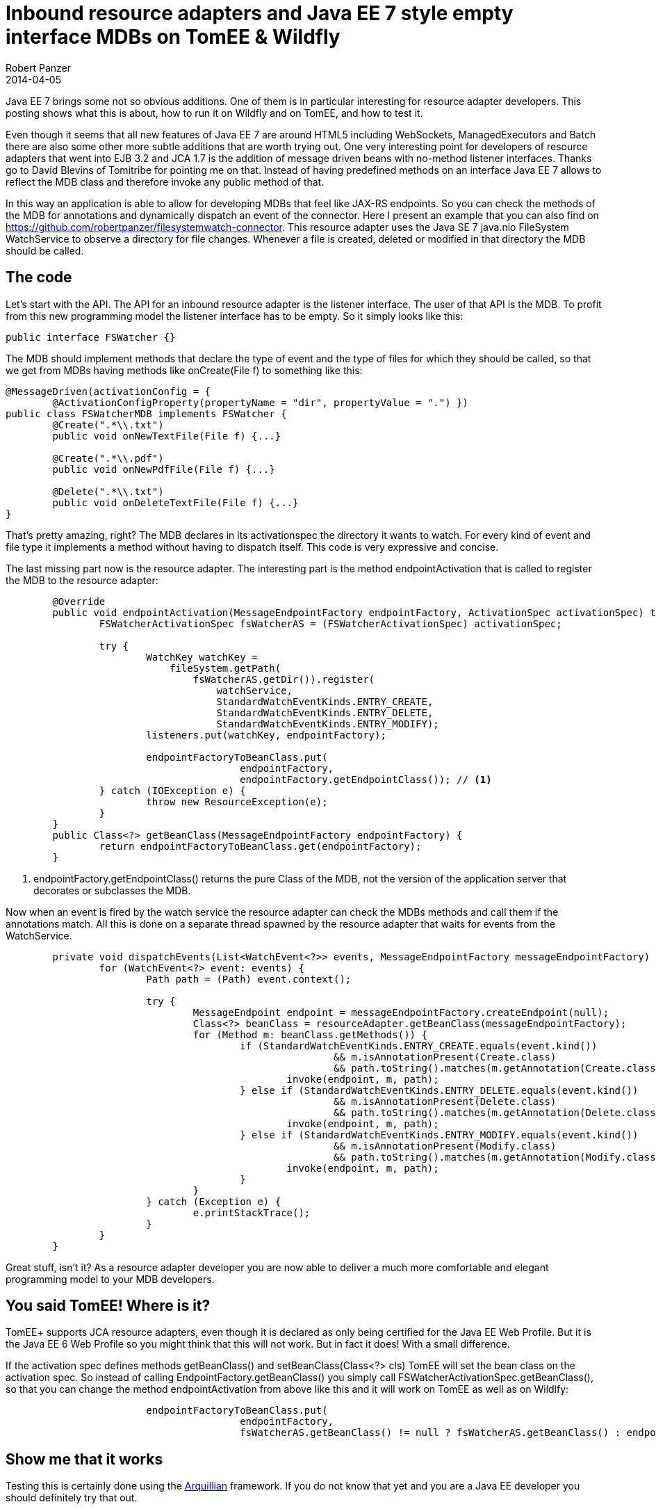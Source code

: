 = Inbound resource adapters and Java EE 7 style empty interface MDBs on TomEE & Wildfly
Robert Panzer
2014-04-05
:jbake-type: post
:jbake-tags: TomEE, JCA, Wildfly, JavaEE
:jbake-status: published
:jbake-disqus: true
:preamble: Java EE 7 brings some not so obvious additions. One of them is in particular interesting for resource adapter developers. This posting shows what this is about, how to run it on Wildfly and on TomEE, and how to test it.

{preamble}

Even though it seems that all new features of Java EE 7 are around HTML5 including WebSockets, ManagedExecutors and Batch there are also some other more subtle additions that are worth trying out. One very interesting point for developers of resource adapters that went into EJB 3.2 and JCA 1.7 is the addition of message driven beans with no-method listener interfaces. Thanks go to David Blevins of Tomitribe for pointing me on that. Instead of having predefined methods on an interface Java EE 7 allows to reflect the MDB class and therefore invoke any public method of that.

In this way an application is able to allow for developing MDBs that feel like JAX-RS endpoints. So you can check the methods of the MDB for annotations and dynamically dispatch an event of the connector. Here I present an example that you can also find on https://github.com/robertpanzer/filesystemwatch-connector. This resource adapter uses the Java SE 7 java.nio FileSystem WatchService to observe a directory for file changes. Whenever a file is created, deleted or modified in that directory the MDB should be called.

== The code
Let's start with the API. The API for an inbound resource adapter is the listener interface. The user of that API is the MDB. To profit from this new programming model the listener interface has to be empty. So it simply looks like this:

[source,java]
----
public interface FSWatcher {}
----

The MDB should implement methods that declare the type of event and the type of files for which they should be called, so that we get from MDBs having methods like +onCreate(File f)+ to something like this:

[source,java]
----
@MessageDriven(activationConfig = { 
	@ActivationConfigProperty(propertyName = "dir", propertyValue = ".") })
public class FSWatcherMDB implements FSWatcher {
	@Create(".*\\.txt")
	public void onNewTextFile(File f) {...}

	@Create(".*\\.pdf")
	public void onNewPdfFile(File f) {...}

	@Delete(".*\\.txt")
	public void onDeleteTextFile(File f) {...}
}
----

That's pretty amazing, right? The MDB declares in its activationspec the directory it wants to watch. For every kind of event and file type it implements a method without having to dispatch itself. This code is very expressive and concise.

The last missing part now is the resource adapter. The interesting part is the method +endpointActivation+ that is called to register the MDB to the resource adapter:

[source,java]
----
	@Override
	public void endpointActivation(MessageEndpointFactory endpointFactory, ActivationSpec activationSpec) throws ResourceException {
		FSWatcherActivationSpec fsWatcherAS = (FSWatcherActivationSpec) activationSpec;
		
		try {
			WatchKey watchKey = 
			    fileSystem.getPath(
			        fsWatcherAS.getDir()).register(
			            watchService, 
			            StandardWatchEventKinds.ENTRY_CREATE, 
			            StandardWatchEventKinds.ENTRY_DELETE, 
			            StandardWatchEventKinds.ENTRY_MODIFY);
			listeners.put(watchKey, endpointFactory);

			endpointFactoryToBeanClass.put(
					endpointFactory, 
					endpointFactory.getEndpointClass()); // <1>
		} catch (IOException e) {
			throw new ResourceException(e);
		}
	}
	public Class<?> getBeanClass(MessageEndpointFactory endpointFactory) {
		return endpointFactoryToBeanClass.get(endpointFactory);
	}
----
<1> +endpointFactory.getEndpointClass()+ returns the pure Class of the MDB, not the version of the application server that decorates or subclasses the MDB.

Now when an event is fired by the watch service the resource adapter can check the MDBs methods and call them if the annotations match. All this is done on a separate thread spawned by the resource adapter that waits for events from the +WatchService+.

[source,java]
----
	private void dispatchEvents(List<WatchEvent<?>> events, MessageEndpointFactory messageEndpointFactory) {
		for (WatchEvent<?> event: events) {
			Path path = (Path) event.context();

			try {
				MessageEndpoint endpoint = messageEndpointFactory.createEndpoint(null);
				Class<?> beanClass = resourceAdapter.getBeanClass(messageEndpointFactory);
				for (Method m: beanClass.getMethods()) {
					if (StandardWatchEventKinds.ENTRY_CREATE.equals(event.kind()) 
							&& m.isAnnotationPresent(Create.class)
							&& path.toString().matches(m.getAnnotation(Create.class).value())) {
						invoke(endpoint, m, path);
					} else if (StandardWatchEventKinds.ENTRY_DELETE.equals(event.kind()) 
							&& m.isAnnotationPresent(Delete.class)
							&& path.toString().matches(m.getAnnotation(Delete.class).value())) {
						invoke(endpoint, m, path);
					} else if (StandardWatchEventKinds.ENTRY_MODIFY.equals(event.kind()) 
							&& m.isAnnotationPresent(Modify.class)
							&& path.toString().matches(m.getAnnotation(Modify.class).value())) {
						invoke(endpoint, m, path);
					}
				}
			} catch (Exception e) {
				e.printStackTrace();
			}
		}
	}
----

Great stuff, isn't it? As a resource adapter developer you are now able to deliver a much more comfortable and elegant programming model to your MDB developers.

== You said TomEE! Where is it?
TomEE+ supports JCA resource adapters, even though it is declared as only being certified for the Java EE Web Profile. But it is the Java EE 6 Web Profile so you might think that this will not work. But in fact it does! With a small difference.

If the activation spec defines methods +getBeanClass()+ and +setBeanClass(Class<?> cls)+ TomEE will set the bean class on the activation spec. So instead of calling +EndpointFactory.getBeanClass()+ you simply call +FSWatcherActivationSpec.getBeanClass()+, so that you can change the method +endpointActivation+ from above like this and it will work on TomEE as well as on Wildlfy:

[source, java]
----
			endpointFactoryToBeanClass.put(
					endpointFactory, 
					fsWatcherAS.getBeanClass() != null ? fsWatcherAS.getBeanClass() : endpointFactory.getEndpointClass());
----

== Show me that it works
Testing this is certainly done using the http://arquillian.org[Arquillian] framework. If you do not know that yet and you are a Java EE developer you should definitely try that out. 

A first positive test should look like:

1. Create a file in the directory referred to by the activation spec
2. Check that the MDB was called with the right path

The fact that the MDB is called asynchronously adds an additional difficulty to the test. The first na&iuml;ve approach would be to wait a certain amount of time and check if a method has been called on the MDB. But that will make your tests run very long even when everything is ok and the MDB is called immediately. Or your tests could become fragile if you wait for a too short amount of time.

Andrew Lee Rubinger and Aslak Knutsen propose an improved approach in their book "Continuous Enterprise Development in Java" using the class +java.util.concurrent.CyclicBarrier+ added by Java SE 7. It implements a barrier that most of us probably know from the CS lectures in parallel programming. Together with CDI events this makes test pass immediately if everything works fine and make it only wait if there is a failure.

So the idea is that the MDB fires a CDI event if a method is called. This event is observed by test class that walks into the barrier. The test method is the second party going into the barrier.

The test MDB basically looks like this:

[source,java]
----
@MessageDriven(activationConfig = { @ActivationConfigProperty(propertyName = "dir", propertyValue = ".") })
public class FSWatcherMDB implements FSWatcher {

	@Inject
	private Event<FileEvent> fileEvent;

	@Create(".*\\.txt")
	public void onNewTextFile(File f) {
		fileEvent.fire(new FileEvent(FileEvent.CREATE, f));
	}
	...
}
----

The test class looks like this:

[source,java]
----
@RunWith(Arquillian.class)
public class ResourceAdapterTest {

	@Deployment
	public static EnterpriseArchive deploy() throws Exception {...}

	private static CyclicBarrier barrier; // <1>
	
	private static File newFile;          // <1>
	
	private static int mode;              // <1>
	
	@Before
	public void init() throws Exception {
		newFile = null;
		mode = 0;
		barrier = new CyclicBarrier(2);  // <2>
	}
	
	@Test
	public void testTxtFile() throws Exception {
		
		File tempFile = new File(".", "testFile.txt");
		assertTrue("Could not create temp file", tempFile.createNewFile());

		barrier.await(10, TimeUnit.SECONDS);
		
		assertEquals(tempFile.getName(), newFile.getName());
		assertEquals(FileEvent.CREATE, mode);
	}

	public void notifyFileEvent(@Observes FileEvent fileEvent) {
		mode = fileEvent.getMode();
		newFile = fileEvent.getFile();
		try {
			barrier.await();
		} catch (InterruptedException | BrokenBarrierException e) {
			e.printStackTrace();
		}
	}
	
}
----
<1> These members are static because the CDI event will be delivered to another instance of the test class created by the CDI runtime.
<2> Declares a barrier for 2 parties, that means +barrier.await()+ finished as soon as 2 threads call that method or the given timeout elapsed.

== I want to try that
You can find this example at https://github.com/robertpanzer/filesystemwatch-connector.